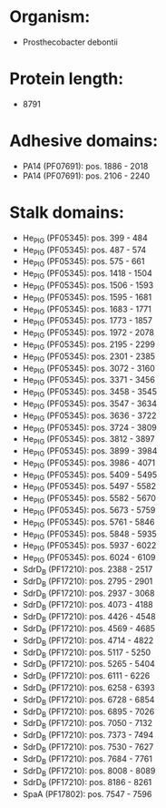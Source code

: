 * Organism:
- Prosthecobacter debontii
* Protein length:
- 8791
* Adhesive domains:
- PA14 (PF07691): pos. 1886 - 2018
- PA14 (PF07691): pos. 2106 - 2240
* Stalk domains:
- He_PIG (PF05345): pos. 399 - 484
- He_PIG (PF05345): pos. 487 - 574
- He_PIG (PF05345): pos. 575 - 661
- He_PIG (PF05345): pos. 1418 - 1504
- He_PIG (PF05345): pos. 1506 - 1593
- He_PIG (PF05345): pos. 1595 - 1681
- He_PIG (PF05345): pos. 1683 - 1771
- He_PIG (PF05345): pos. 1773 - 1857
- He_PIG (PF05345): pos. 1972 - 2078
- He_PIG (PF05345): pos. 2195 - 2299
- He_PIG (PF05345): pos. 2301 - 2385
- He_PIG (PF05345): pos. 3072 - 3160
- He_PIG (PF05345): pos. 3371 - 3456
- He_PIG (PF05345): pos. 3458 - 3545
- He_PIG (PF05345): pos. 3547 - 3634
- He_PIG (PF05345): pos. 3636 - 3722
- He_PIG (PF05345): pos. 3724 - 3809
- He_PIG (PF05345): pos. 3812 - 3897
- He_PIG (PF05345): pos. 3899 - 3984
- He_PIG (PF05345): pos. 3986 - 4071
- He_PIG (PF05345): pos. 5409 - 5495
- He_PIG (PF05345): pos. 5497 - 5582
- He_PIG (PF05345): pos. 5582 - 5670
- He_PIG (PF05345): pos. 5673 - 5759
- He_PIG (PF05345): pos. 5761 - 5846
- He_PIG (PF05345): pos. 5848 - 5935
- He_PIG (PF05345): pos. 5937 - 6022
- He_PIG (PF05345): pos. 6024 - 6109
- SdrD_B (PF17210): pos. 2388 - 2517
- SdrD_B (PF17210): pos. 2795 - 2901
- SdrD_B (PF17210): pos. 2937 - 3068
- SdrD_B (PF17210): pos. 4073 - 4188
- SdrD_B (PF17210): pos. 4426 - 4548
- SdrD_B (PF17210): pos. 4569 - 4685
- SdrD_B (PF17210): pos. 4714 - 4822
- SdrD_B (PF17210): pos. 5117 - 5250
- SdrD_B (PF17210): pos. 5265 - 5404
- SdrD_B (PF17210): pos. 6111 - 6226
- SdrD_B (PF17210): pos. 6258 - 6393
- SdrD_B (PF17210): pos. 6728 - 6854
- SdrD_B (PF17210): pos. 6895 - 7026
- SdrD_B (PF17210): pos. 7050 - 7132
- SdrD_B (PF17210): pos. 7373 - 7494
- SdrD_B (PF17210): pos. 7530 - 7627
- SdrD_B (PF17210): pos. 7684 - 7761
- SdrD_B (PF17210): pos. 8008 - 8089
- SdrD_B (PF17210): pos. 8186 - 8261
- SpaA (PF17802): pos. 7547 - 7596

